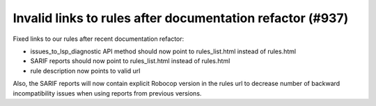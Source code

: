 Invalid links to rules after documentation refactor (#937)
----------------------------------------------------------

Fixed links to our rules after recent documentation refactor:

- issues_to_lsp_diagnostic API method should now point to rules_list.html instead of rules.html
- SARIF reports should now point to rules_list.html instead of rules.html
- rule description now points to valid url

Also, the SARIF reports will now contain explicit Robocop version in the rules url to decrease number of backward
incompatibility issues when using reports from previous versions.
